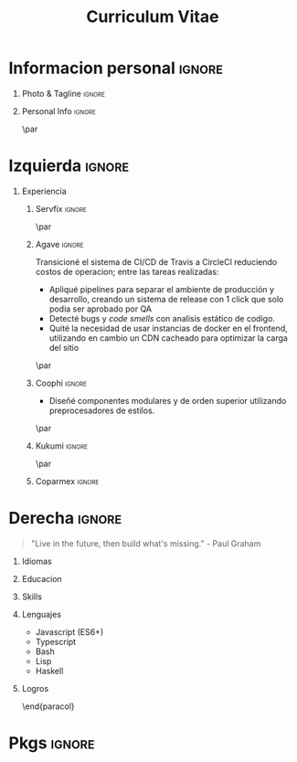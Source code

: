 #+TITLE: Curriculum Vitae
#+OPTIONS: toc:nil title:nil H:1

#+LATEX_CLASS: altacv
#+LATEX_HEADER: \usepackage[rm]{roboto}
#+LATEX_HEADER: \usepackage[defaultsans]{lato}
#+LATEX_HEADER: \usepackage{paracol}
#+LATEX_HEADER: \columnratio{0.6} % Set the left/right column width ratio to 6:4.
#+MACRO: cvevent \cvevent{$1}{$2}{$3}{$4}
#+MACRO: cvachievement \cvachievement{$1}{$2}{$3}{$4}
#+MACRO: cvtag \cvtag{$1}
#+MACRO: divider \divider
#+MACRO: divider2 \par\divider
#+MACRO: cvskill \cvskill{$1}{$2}

* Informacion personal :ignore:
** Photo & Tagline :ignore:
#+begin_export latex
\name{Eduardo Vazquez}
\photoR{2.8cm}{updated-profile.png}
\tagline{Ingeniero de software}
#+end_export
** Personal Info :ignore:
#+begin_export latex
\personalinfo{%
  \homepage{www.hao.systems}
  \email{lalo@hao.systems}
  \email{lalohao@gmail.com}
  \phone{+523312071513}
  \location{Mazatlan, MX}
  \github{lalohao}
  \linkedin{lalohao}
}
\makecvheader
#+end_export

{{{divider2}}}

* Izquierda :ignore:
#+begin_export latex
\begin{paracol}{2}
#+end_export
** Experiencia
*** Servfix :ignore:
{{{cvevent(Ingeniero de software, Servfix, ene 2021 -- mar 2021, Mazatlan\, Sin)}}}
{{{divider2}}}

*** Agave :ignore:
{{{cvevent(Ingeniero de software, Agave Lab, oct 2018 -- nov 2019, Guadalajara\, Jal)}}}

Transicioné el sistema de CI/CD de Travis a CircleCI reduciendo costos de
operacion; entre las tareas realizadas:
+ Apliqué pipelines para separar el ambiente de producción y desarrollo, creando
  un sistema de release con 1 click que solo podia ser aprobado por QA
+ Detecté bugs y /code smells/ con analisis estático de codigo.
+ Quité la necesidad de usar instancias de docker en el frontend, utilizando en
  cambio un CDN cacheado para optimizar la carga del sitio

{{{cvtag(devops)}}}
{{{cvtag(frontend)}}}
{{{cvtag(backend)}}}
{{{cvtag(qa)}}}

{{{cvtag(aws)}}}
{{{cvtag(s3)}}}
{{{cvtag(cloudfront)}}}
{{{cvtag(sonarqube)}}}

{{{divider2}}}
*** Coophi :ignore:
{{{cvevent(Ingeniero de frontend, Coophi, jul 2018 -- oct 2018, Remoto)}}}

- Diseñé componentes modulares y de orden superior utilizando preprocesadores de
  estilos.

{{{cvtag(frontend)}}}
{{{cvtag(google cloud)}}}

{{{divider2}}}
*** Kukumi :ignore:
{{{cvevent(Desarrollador movil, Kukumi, may 2017 -- may 2018, Guadalajara\, Jal)}}}
{{{cvtag(nodejs)}}}
{{{cvtag(angular)}}}
{{{cvtag(mongodb)}}}
{{{cvtag(react native)}}}
{{{cvtag(real time)}}}
{{{cvtag(offline first)}}}

{{{divider2}}}
*** Coparmex :ignore:
{{{cvevent(Programador, Coparmex, ene 2017 -- jun 2017, Guadalajara\, Jal)}}}
{{{cvtag(delphi)}}}
{{{cvtag(xamarin)}}}
{{{cvtag(react native)}}}
{{{cvtag(nodejs)}}}
{{{cvtag(mysql)}}}

* Derecha :ignore:
#+begin_export latex
\switchcolumn
#+end_export
#+begin_quote
"Live in the future, then build what's missing." - Paul Graham
#+end_quote

** Idiomas
{{{cvskill(Español, 5)}}}
{{{cvskill(Ingles, 4)}}}

** Educacion
{{{cvevent(Ingenieria en comunicaciones y electronica,,, Universidad de Guadalajara)}}}
{{{cvevent(Tecnico en Informatica,,, ITESUS)}}}

** Skills
{{{cvtag(scripting)}}}
{{{cvtag(virtualization)}}}
{{{cvtag(critical thinking)}}}
{{{cvtag(sysadmin)}}}
{{{cvtag(versioning)}}}
{{{cvtag(metaprogramming)}}}
{{{cvtag(site management)}}}
{{{cvtag(devops)}}}

** Lenguajes
- Javascript (ES6+)
- Typescript
- Bash
- Lisp
- Haskell

** Logros
{{{cvachievement(\faTrophy, Medalla de oro Proyecto Multimedia 2013., Preparador de bebidas inteligente, )}}}

\end{paracol}
\newpage
\begin{paracol}{2}
* Skills in depth
\vspace*{10px}
\color{heading}{\cvsectionfont Frontend}\\
{{{divider2}}}
** Frameworks :ignore:
{{{cvevent(,Frameworks)}}}
- react / native
- angular
- vue
  
** UI/UX Design :ignore:
{{{cvevent(,UI/UX Design)}}}
- Sketch
- Figma
- Zepplin

** Styling :ignore:
{{{cvevent(,Styling)}}}
- Styled components
- Classnames
- CSS
- SASS

** State management :ignore:
{{{cvevent(,State management)}}}
- mobx  (global)
- redux (global)
- hooks (local/global)

** Persistence :ignore:
{{{cvevent(,Persistence)}}}
- local storage (browser)
- sqlite (android)

** Pure :ignore:
{{{cvevent(,Pure)}}}
- HTML
- CSS
- Javascript (Vanilla)

\newpage
\switchcolumn
* Metaprogramming :ignore:
\vspace*{25px}
\color{heading}{\cvsectionfont Metaprogramming}\\
{{{divider2}}}
\vspace*{5px}
- Template Haskell
- Lisp macros
- Makefiles
- BabelJS

\vspace*{10px}
* Literate programming :ignore:
\color{heading}{\cvsectionfont Literate programming}\\
{{{divider2}}}
\vspace*{5px}
- Org mode
- Literate Haskell

\vspace*{10px}
* Backend :ignore:
\color{heading}{\cvsectionfont Backend}\\
{{{divider2}}}
** Persistence :ignore:
{{{cvevent(,Persistence)}}}
- MySQL
- MongoDB
** Transport :ignore:
{{{cvevent(,Transport)}}}
- HTTP
- GraphQL
- WebSockets
** ORMs :ignore:
{{{cvevent(,ORMs)}}}
- Sequelize
** Frameworks :ignore:
{{{cvevent(,Frameworks)}}}
- Express
** Authentication :ignore:
{{{cvevent(,Authentication)}}}
- JWT
- Session (PHP)

\end{paracol}

* Pkgs :ignore:
#+begin_src emacs-lisp :exports none
(require 'ox-extra)
(ox-extras-activate '(latex-header-blocks ignore-headlines))
(setq org-latex-default-packages-alist
      '(("rm" "roboto"  t)
        ("defaultsans" "lato" t)
        ("" "paracol" t)
        ))
#+end_src

#+RESULTS:
| rm          | roboto  | t |
| defaultsans | lato    | t |
|             | paracol | t |
